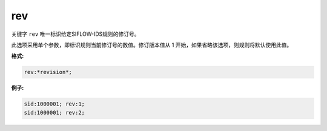 rev
===

关键字 ``rev`` 唯一标识给定SIFLOW-IDS规则的修订号。

此选项采用单个参数，即标识规则当前修订号的数值。修订版本值从 1 开始，如果省略该选项，则规则将默认使用此值。

**格式:**

.. code::
 
 rev:*revision*;
 
**例子:**

.. code::
 
 sid:1000001; rev:1;
 sid:1000001; rev:2;